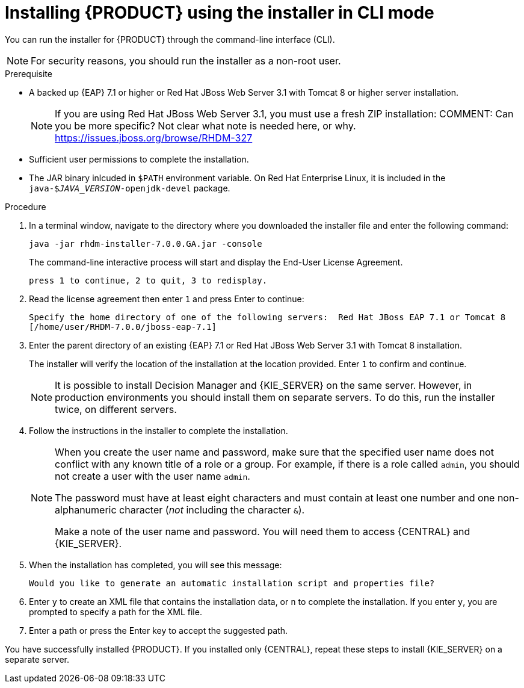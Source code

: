[id='installer-run-cli-proc']
= Installing {PRODUCT} using the installer in CLI mode

You can run the installer for {PRODUCT} through the command-line interface (CLI). 

[NOTE]
====
For security reasons, you should run the installer as a non-root user.
====

.Prerequisite

* A backed up {EAP} 7.1 or higher or Red Hat JBoss Web Server 3.1 with Tomcat 8 or higher server installation. 
+
[NOTE]
====
If you are using Red Hat JBoss Web Server 3.1, you must use a fresh ZIP installation:
COMMENT: Can you be more specific? Not clear what note is needed here, or why. https://issues.jboss.org/browse/RHDM-327
====
* Sufficient user permissions to complete the installation.
* The JAR binary inlcuded in `$PATH` environment variable. On Red Hat Enterprise Linux, it is included in the `java-$_JAVA_VERSION_-openjdk-devel` package.

.Procedure
. In a terminal window, navigate to the directory where you downloaded the installer file and enter the following command:
+
[source]
----
java -jar rhdm-installer-7.0.0.GA.jar -console

----
+
The command-line interactive process will start and display the End-User License Agreement. 
+
[source]
----
press 1 to continue, 2 to quit, 3 to redisplay.
----
. Read the license agreement then enter `1` and press Enter to continue:
+
[source]
----
Specify the home directory of one of the following servers:  Red Hat JBoss EAP 7.1 or Tomcat 8
[/home/user/RHDM-7.0.0/jboss-eap-7.1]
----
+
. Enter the parent directory of an existing {EAP} 7.1  or Red Hat JBoss Web Server 3.1 with Tomcat 8 installation.
+
The installer will verify the location of the installation at the location provided. Enter `1` to confirm and continue.
+
[NOTE]
====
It is possible to install Decision Manager and {KIE_SERVER} on the same server. However, in production environments you should install them on separate servers. To do this, run the installer twice, on different servers.
====
. Follow the instructions in the installer to complete the installation.
+
[NOTE]
====
When you create the user name and password, make sure that the specified user name does not conflict with any known title of a role or a group. For example, if there is a role called `admin`, you should not create a user with the user name `admin`.

The password must have at least eight characters and must contain at least one number and one non-alphanumeric character (_not_ including the character `&`).

Make a note of the user name and password. You will need them to access {CENTRAL} and {KIE_SERVER}.
====

+
. When the installation has completed, you will see this message:
+
[source]
----
Would you like to generate an automatic installation script and properties file?
----
. Enter `y` to create an XML file that contains the installation data, or `n` to complete the installation. If you enter `y`, you are prompted to specify a path for the XML file. 
. Enter a path or press the Enter key to accept the suggested path.

You have successfully installed {PRODUCT}. If you installed only {CENTRAL}, repeat these steps to install {KIE_SERVER} on a separate server.
